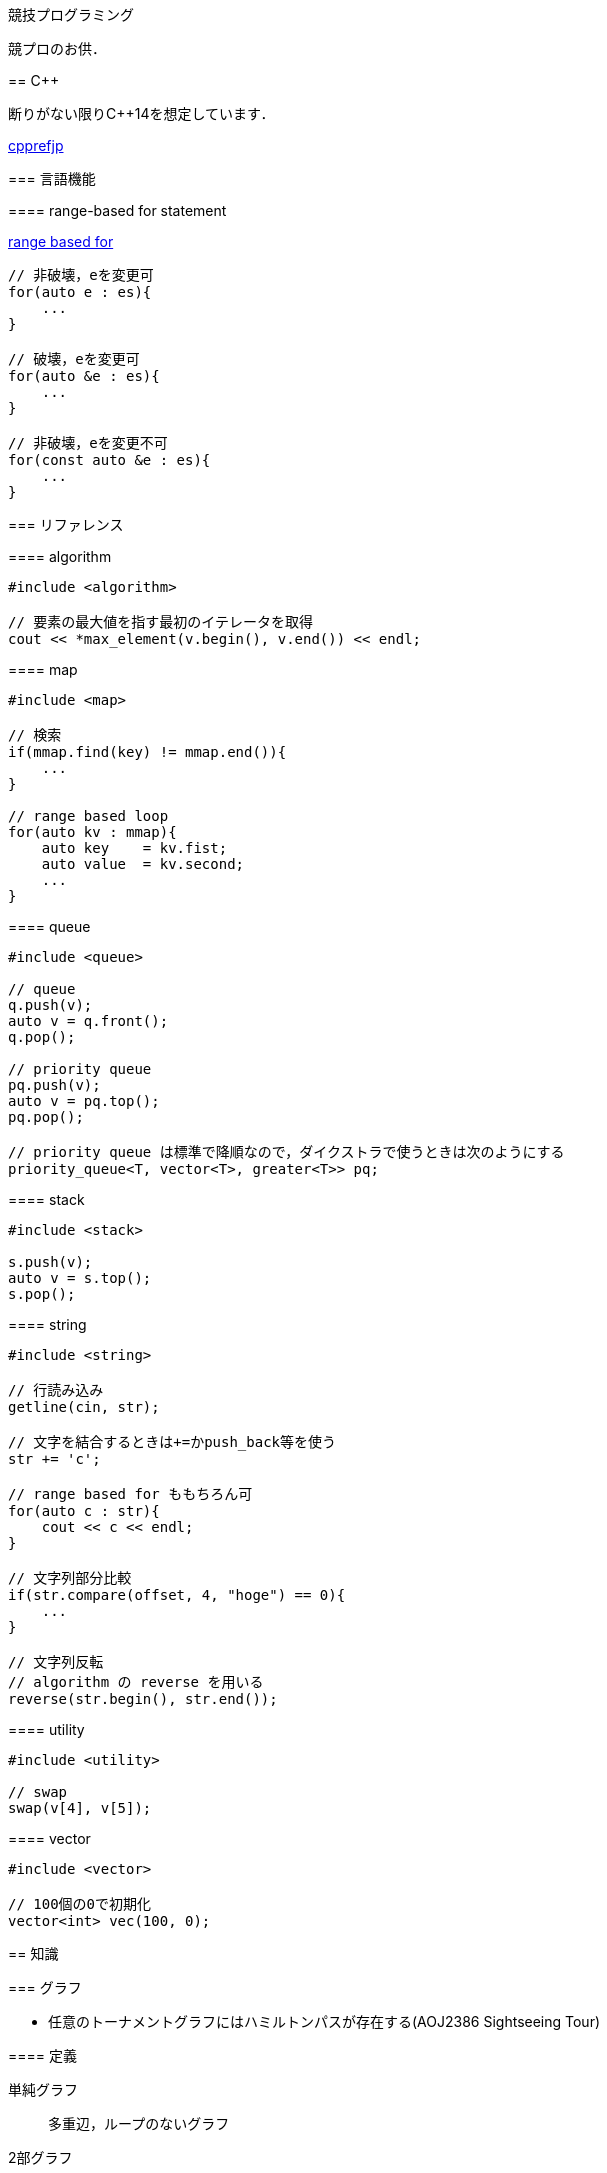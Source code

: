 競技プログラミング
==================

競プロのお供．

== C++
// {{{

断りがない限りC++14を想定しています．

link:https://cpprefjp.github.io/[cpprefjp]

=== 言語機能


==== range-based for statement

link:https://cpprefjp.github.io/lang/cpp11/range_based_for.html[range based for]

[source, cpp]
----
// 非破壊，eを変更可
for(auto e : es){
    ...
}

// 破壊，eを変更可
for(auto &e : es){
    ...
}

// 非破壊，eを変更不可
for(const auto &e : es){
    ...
}
----

// ==== uniform initialization
//
// `{ }` でコンストラクタ呼び出しする．型推論してくれる．
// [source, cpp]
// ----
// ----

=== リファレンス

==== algorithm

[source, cpp]
----
#include <algorithm>

// 要素の最大値を指す最初のイテレータを取得
cout << *max_element(v.begin(), v.end()) << endl;
----

==== map

[source, cpp]
----
#include <map>

// 検索
if(mmap.find(key) != mmap.end()){
    ...
}

// range based loop
for(auto kv : mmap){
    auto key    = kv.fist;
    auto value  = kv.second;
    ...
}
----

==== queue

[source, cpp]
----
#include <queue>

// queue
q.push(v);
auto v = q.front();
q.pop();

// priority queue
pq.push(v);
auto v = pq.top();
pq.pop();

// priority queue は標準で降順なので，ダイクストラで使うときは次のようにする
priority_queue<T, vector<T>, greater<T>> pq;
----

==== stack

[source, cpp]
----
#include <stack>

s.push(v);
auto v = s.top();
s.pop();
----

==== string

[source, cpp]
----
#include <string>

// 行読み込み
getline(cin, str);

// 文字を結合するときは+=かpush_back等を使う
str += 'c';

// range based for ももちろん可
for(auto c : str){
    cout << c << endl;
}

// 文字列部分比較
if(str.compare(offset, 4, "hoge") == 0){
    ...
}

// 文字列反転
// algorithm の reverse を用いる
reverse(str.begin(), str.end());
----

==== utility

[source, cpp]
----
#include <utility>

// swap
swap(v[4], v[5]);
----

==== vector

[source, cpp]
----
#include <vector>

// 100個の0で初期化
vector<int> vec(100, 0);
----

// }}}

== 知識
// {{{

=== グラフ

* 任意のトーナメントグラフにはハミルトンパスが存在する(AOJ2386 Sightseeing Tour)

==== 定義

単純グラフ::
多重辺，ループのないグラフ

2部グラフ::
頂点集合を2つの部分集合に分割して，各集合内の頂点同士の間には辺が無いようなグラフ

完全グラフ::
任意の2頂点間に枝があるグラフ

DAG (Directed Acyclic Graph)::
閉路のない有向グラフ
* 全ての辺が左から右に向くように，各頂点を一直線上に並べることができる．これをトポロジカル順序という．

トーナメントグラフ::
任意の2頂点が1つの有向辺で結ばれているグラフ

ハミルトン(閉)路::
全頂点を一度だけ通る(閉)路

オイラー(閉)路::
全辺を一度だけ通る(閉)路

ハミルトングラフ::
ハミルトン閉路を含むグラフ

準ハミルトングラフ::
ハミルトン閉路は含まないが，ハミルトン路は含むグラフ

オイラーグラフ::
オイラー閉路を含むグラフ

準オイラーグラフ::
オイラー閉路は含まないが，オイラー路は含むグラフ

(強)連結::
無(有)向グラフにおいて，任意の2頂点間に路が存在すること

(強)連結成分::
(強)連結な頂点集合に分解した際の各集合

//}}}

== ライブラリ
//{{{

link:https://raw.githubusercontent.com/monman53/online_judge/master/lib/header.h[->header]


link:https://raw.githubusercontent.com/monman53/online_judge/master/lib/geometry.h[->geometry]
link:https://raw.githubusercontent.com/monman53/online_judge/master/lib/datastructure.h[->datastructure]
link:https://raw.githubusercontent.com/monman53/online_judge/master/lib/number.h[->number]

=== header

[source, cpp]
----
// header {{{
#include <iostream>
#include <algorithm>
#include <vector>
#include <complex>
#include <utility>
#include <string>
#include <sstream>
#include <queue>
#include <map>
#include <list>
#include <stack>
#include <tuple>
#include <cstdio>
#include <cmath>
using namespace std;

#define ALPHABET    26
#define EPS         (1e-10)
#define EQ(a, b)    (abs((a)-(b)) < EPS)

typedef long long ll;
typedef unsigned long long ull;
// }}}
----

=== 数

[source, cpp]
----
// number {{{
#define SIZE      100005
#define MOD 1000000007LL

ll pow(ll a, ll b) {
    if(b == 0) return 1;
    ll aa = pow(a, b/2);
    return aa*aa%MOD*(b%2 == 1 ? a : 1)%MOD;
}

ll fact[SIZE] = {1, 1};
ll finv[SIZE] = {1, 1};

void fact_init() {
    // fact
    for(ll i=2;i<SIZE;i++){
        fact[i] = fact[i-1]*i%MOD;
    }

    // finv
    finv[SIZE-1] = pow(fact[SIZE-1], MOD-2);
    for(ll i=SIZE-1;i>=3;i--){
        finv[i-1] = finv[i]*i%MOD;
    }
}

ll comb(int n, int r) {
    if(r > n) return 0;
    return fact[n]*(finv[r]*finv[n-r]%MOD)%MOD;
}

ll gcd(ll x, ll y) {
    return y ? gcd(y, x%y) : x;
}
}}}
----

=== データ構造

[source, cpp]
----
// data structure {{{

// Union-Find
// verified AOJ DSL_1_A
struct UF {
    vector<int> p;  // parent
    vector<int> r;  // rank

    UF(int n) {
        p.resize(n);
        r.resize(n);
        for(int i=0;i<n;i++){
            p[i] = i;
            r[i] = 1;
        }
    }

    int find(int x) {
        if(x == p[x]){
            return x;
        }else{
            return p[x] = find(p[x]);
        }
    }

    void unite(int x, int y) {
        x = find(x);
        y = find(y);
        if(x == y) return;
        if(r[x] < r[y]){
            p[x] = y;
        }else{
            p[y] = x;
            if(r[x] == r[y]){
                r[x]++;
            }
        }
    }
};

// 最小全域木 (Minimum spanning tree)
// ARC076D
struct MST {
    // クラスカル法
    static vector<E> solve(int n, vector<E> e) {
        UF uf(n);
        vector<E> ret;
        sort(e.begin(), e.end(), [](E e1, E e2){
                return e1.w < e2.w;
                });
        for(auto ee : e){
            if(uf.find(ee.s) != uf.find(ee.t)){
                uf.unite(ee.s, ee.t);
                ret.push_back({ee.w, ee.s, ee.t});
            }
        }
        return ret;
    }
};
//}}}
----

=== 平面幾何

[source, cpp]
----
// 2d geometry {{{

typedef complex<double> P;
typedef vector<P> PL;

namespace std {
    bool  operator < (P a, P b) {
        // return real(a) != real(b) ? real(a) < real(b) : imag(a) < imag(b);
        return imag(a) != imag(b) ? imag(a) < imag(b) : real(a) < real(b);
    }
}

// 長さ
// double length = abs(a);

// 単位ベクトル
// P n = a/abs(a);

// 法線ベクトル
// P n1 = a*P(0, 1);
// P n2 = a*P(0, -1);

// 内積
double dot(P a, P b) {
    return a.real()*b.real() + a.imag()*b.imag();
}

// 外積
double cross(P a, P b) {
    return a.real()*b.imag() - a.imag()*b.real();
}

// 点の直線への射影
// verified AOJ CGL_1_A
P projectionLP(P a, P b, P p) {
    double l = dot(p-a, b-a) / norm(b-a);
    return a + l*(b-a);
}

// 点の直線に対する対称点
// verified AOJ CGL_1_B
P reflectionLP(P a, P b, P p) {
    return 2.0*projectionLP(a, b, p) - p;
}

// verified AOJ CGL_1_C
int ccw(P a, P b, P c) {
    b = b - a;
    c = c - a;
    if(cross(b, c) > EPS) return +1; // counter clockwise
    if(cross(b, c) <-EPS) return -1; // clockwise
    if(dot(b, c) < 0)     return +2; // cab (back)
    if(abs(b) < abs(c))   return -2; // abc (front)
    return 0;                        // acb (on segment)
}

// 直交判定
// verified AOJ CGL_2_A
bool isOrthogonalLL(P a1, P a2, P b1, P b2) {
    return EQ(dot(a1-a2, b1-b2), 0.0);
}

// 平行判定
// verified AOJ CGL_2_A
bool isParallelLL(P a1, P a2, P b1, P b2) {
    return EQ(cross(a1-a2, b1-b2), 0.0);
}

// 線分と線分の交差判定
// verified AOJ CGL_2_B
bool isIntersectedSS(P a1, P a2, P b1, P b2) {
    return ccw(a1, a2, b1)*ccw(a1, a2, b2) <= 0 &&
           ccw(b1, b2, a1)*ccw(b1, b2, a2) <= 0;
}

// 直線と直線の交点
// verified AOJ CGL_2_C
P intersectionLL(P a1, P a2, P b1, P b2) {
    P a = a2 - a1;
    P b = b2 - b1;
    return a1 + a*cross(b, b1-a1)/cross(b, a);
}

// 直線と点の距離
double distLP(P a, P b, P p) {
    return abs(cross(b-a, p-a)) / abs(b-a);
}

// 線分と点の距離
double distSP(P a, P b, P p) {
    if(dot(b-a, p-a) < EPS) return abs(p-a);
    if(dot(a-b, p-b) < EPS) return abs(p-b);
    return distLP(a, b, p);
}

// 線分と線分の距離
// verified AOJ CGL_2_D
double distSS(P a1, P a2, P b1, P b2) {
    if(isIntersectedSS(a1, a2, b1, b2)){
        return 0;
    }
    return min({
            distSP(a1, a2, b1),
            distSP(a1, a2, b2),
            distSP(b1, b2, a1),
            distSP(b1, b2, a2),
            });
}

// 多角形の面積 (点は半時計回り)
// verified AOJ CGL_3_A
double area(PL pl) {
    double ret = 0;
    int n = pl.size();
    for(int i=0;i<n;i++){
        ret += cross(pl[i], pl[(i+1)%n]);
    }
    return ret / 2.0;
}

// 凸多角形判定 (点は半時計回り)
// verified AOJ CGL_3_B
bool isConvex(PL pl) {
    int n = pl.size();
    for(int i=0;i<n;i++){
        if(ccw(pl[i], pl[(i+1)%n], pl[(i+2)%n]) == -1){
            return false;
        }
    }
    return true;
}

// 点の多角形内外判定 (点は半時計回り)
// verified AOJ CGL_3_C
int isContain(PL pl, P p) {
    bool flag = false;
    int n = pl.size();
    for(int i=0;i<n;i++){
        P a = pl[i] - p;
        P b = pl[(i+1)%n] - p;
        if(imag(a) > imag(b)) swap(a, b);
        if(imag(a) <= 0 && 0 < imag(b)){
            if(cross(a, b) < 0) flag = !flag;
        }
        if(cross(a, b) == 0 && dot(a, b) <= 0){
            return 1;       // on segment
        }
    }
    return flag ? 2 : 0;    // in or out
}

// 凸包 (plは点集合)
// verified AOJ CGL_4_A
PL convexHull(PL pl){
    int n = pl.size();
    int k = 0;
    PL ch(2*n); // results
    sort(pl.begin(), pl.end()); // この順序は問題に依る
    for(int i=0;i<n;ch[k++]=pl[i++]){
        while(k >= 2 && (ccw(ch[k-2], ch[k-1], pl[i]) == 0 ||
                         ccw(ch[k-2], ch[k-1], pl[i]) == -1)) k--;
    }
    for(int i=n-2,t=k+1;i>=0;ch[k++]=pl[i--]){
        while(k >= t && (ccw(ch[k-2], ch[k-1], pl[i]) == 0 ||
                         ccw(ch[k-2], ch[k-1], pl[i]) == -1)) k--;
    }
    ch.resize(k-1);
    return ch;
}

// }}}
----

//}}}
